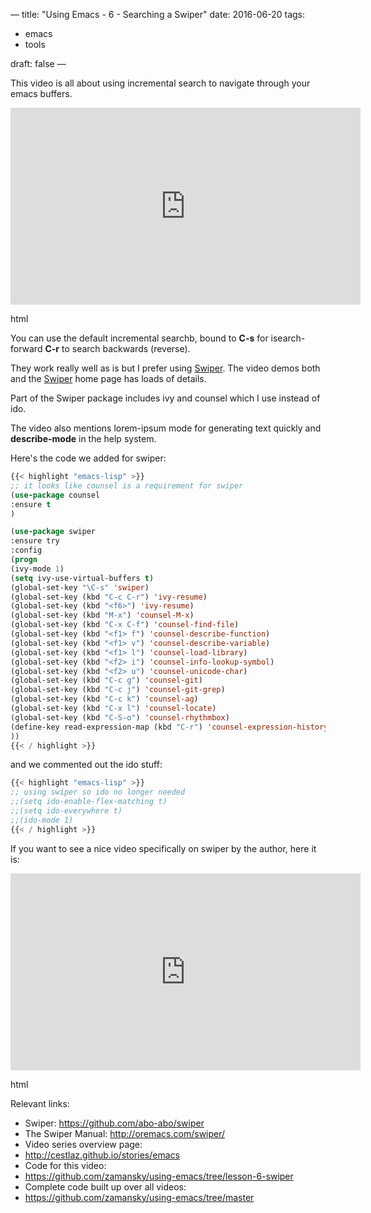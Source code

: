 ---
title: "Using Emacs - 6 - Searching a Swiper"
date: 2016-06-20
tags:
- emacs
-  tools
draft: false
---


This video is all about using incremental search to navigate through your emacs buffers.

#+begin_export html
  <iframe width="560" height="315" src="https://www.youtube.com/embed/0mwwN0S1dnQ" frameborder="0" allowfullscreen></iframe>
  #+end_export html
  

You can use the default incremental searchb, bound to **C-s** for
isearch-forward **C-r** to search backwards (reverse).

They work really well as is but I prefer using [[https://github.com/abo-abo/swiper][Swiper]]. The video demos
both and the [[https://github.com/abo-abo/swiper][Swiper]] home page has loads of details.

Part of the Swiper package includes ivy and counsel which I use instead of ido.

The video also mentions lorem-ipsum mode for generating text quickly and **describe-mode** in the help system.

Here's the code we added for swiper:

#+BEGIN_SRC emacs-lisp
{{< highlight "emacs-lisp" >}}
;; it looks like counsel is a requirement for swiper
(use-package counsel
:ensure t
)

(use-package swiper
:ensure try
:config
(progn
(ivy-mode 1)
(setq ivy-use-virtual-buffers t)
(global-set-key "\C-s" 'swiper)
(global-set-key (kbd "C-c C-r") 'ivy-resume)
(global-set-key (kbd "<f6>") 'ivy-resume)
(global-set-key (kbd "M-x") 'counsel-M-x)
(global-set-key (kbd "C-x C-f") 'counsel-find-file)
(global-set-key (kbd "<f1> f") 'counsel-describe-function)
(global-set-key (kbd "<f1> v") 'counsel-describe-variable)
(global-set-key (kbd "<f1> l") 'counsel-load-library)
(global-set-key (kbd "<f2> i") 'counsel-info-lookup-symbol)
(global-set-key (kbd "<f2> u") 'counsel-unicode-char)
(global-set-key (kbd "C-c g") 'counsel-git)
(global-set-key (kbd "C-c j") 'counsel-git-grep)
(global-set-key (kbd "C-c k") 'counsel-ag)
(global-set-key (kbd "C-x l") 'counsel-locate)
(global-set-key (kbd "C-S-o") 'counsel-rhythmbox)
(define-key read-expression-map (kbd "C-r") 'counsel-expression-history)
))
{{< / highlight >}}
#+END_SRC

and we commented out the ido stuff:

#+BEGIN_SRC emacs-lisp
{{< highlight "emacs-lisp" >}}
;; using swiper so ido no longer needed
;;(setq ido-enable-flex-matching t)
;;(setq ido-everywhere t)
;;(ido-mode 1)
{{< / highlight >}}
#+END_SRC

If you want to see a nice video specifically on swiper by the author, here it is:

#+begin_export html
  <iframe width="560" height="315" src="https://www.youtube.com/embed/VvnJQpTFVDc" frameborder="0" allowfullscreen></iframe>
  #+end_export html
  



Relevant links:
- Swiper: [[https://github.com/abo-abo/swiper][https://github.com/abo-abo/swiper]]
- The Swiper Manual: http://oremacs.com/swiper/
- Video series overview page:
- http://cestlaz.github.io/stories/emacs
- Code for this video:
- https://github.com/zamansky/using-emacs/tree/lesson-6-swiper
- Complete code built up over all videos:
- [[https://github.com/zamansky/using-emacs/tree/master][https://github.com/zamansky/using-emacs/tree/master]]

